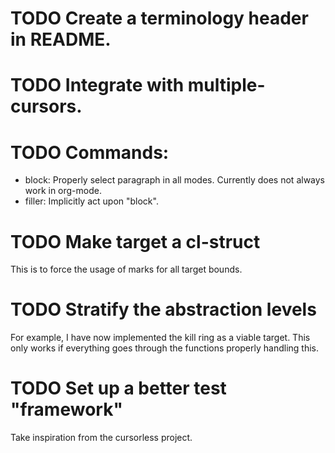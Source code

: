 * TODO Create a terminology header in README.

* TODO Integrate with multiple-cursors.

* TODO Commands:
- block: Properly select paragraph in all modes.  Currently does not
  always work in org-mode.
- filler: Implicitly act upon "block".

* TODO Make target a cl-struct
This is to force the usage of marks for all target bounds.

* TODO Stratify the abstraction levels
For example, I have now implemented the kill ring as a viable target.
This only works if everything goes through the functions properly
handling this.

* TODO Set up a better test "framework"
Take inspiration from the cursorless project.
